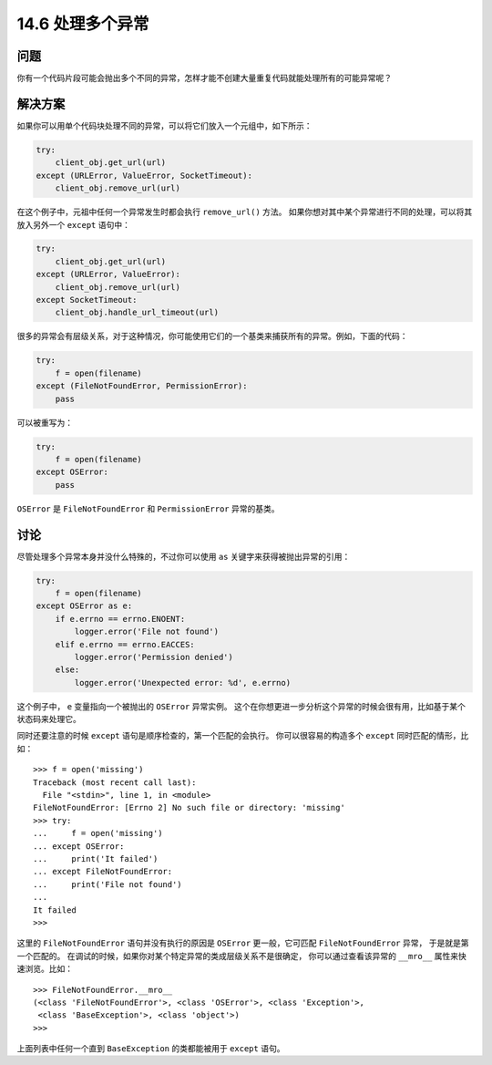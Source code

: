 ==============================
14.6 处理多个异常
==============================

----------
问题
----------
你有一个代码片段可能会抛出多个不同的异常，怎样才能不创建大量重复代码就能处理所有的可能异常呢？

----------
解决方案
----------
如果你可以用单个代码块处理不同的异常，可以将它们放入一个元组中，如下所示：

.. code-block:: python

    try:
        client_obj.get_url(url)
    except (URLError, ValueError, SocketTimeout):
        client_obj.remove_url(url)

在这个例子中，元祖中任何一个异常发生时都会执行 ``remove_url()`` 方法。
如果你想对其中某个异常进行不同的处理，可以将其放入另外一个 ``except`` 语句中：

.. code-block:: python

    try:
        client_obj.get_url(url)
    except (URLError, ValueError):
        client_obj.remove_url(url)
    except SocketTimeout:
        client_obj.handle_url_timeout(url)

很多的异常会有层级关系，对于这种情况，你可能使用它们的一个基类来捕获所有的异常。例如，下面的代码：

.. code-block:: python

    try:
        f = open(filename)
    except (FileNotFoundError, PermissionError):
        pass

可以被重写为：

.. code-block:: python

    try:
        f = open(filename)
    except OSError:
        pass

``OSError`` 是 ``FileNotFoundError`` 和 ``PermissionError`` 异常的基类。

----------
讨论
----------
尽管处理多个异常本身并没什么特殊的，不过你可以使用 ``as`` 关键字来获得被抛出异常的引用：

.. code-block:: python

    try:
        f = open(filename)
    except OSError as e:
        if e.errno == errno.ENOENT:
            logger.error('File not found')
        elif e.errno == errno.EACCES:
            logger.error('Permission denied')
        else:
            logger.error('Unexpected error: %d', e.errno)

这个例子中， ``e`` 变量指向一个被抛出的 ``OSError`` 异常实例。
这个在你想更进一步分析这个异常的时候会很有用，比如基于某个状态码来处理它。

同时还要注意的时候 ``except`` 语句是顺序检查的，第一个匹配的会执行。
你可以很容易的构造多个 ``except`` 同时匹配的情形，比如：

::

    >>> f = open('missing')
    Traceback (most recent call last):
      File "<stdin>", line 1, in <module>
    FileNotFoundError: [Errno 2] No such file or directory: 'missing'
    >>> try:
    ...     f = open('missing')
    ... except OSError:
    ...     print('It failed')
    ... except FileNotFoundError:
    ...     print('File not found')
    ...
    It failed
    >>>

这里的 ``FileNotFoundError`` 语句并没有执行的原因是 ``OSError`` 更一般，它可匹配 ``FileNotFoundError`` 异常，
于是就是第一个匹配的。
在调试的时候，如果你对某个特定异常的类成层级关系不是很确定，
你可以通过查看该异常的 ``__mro__`` 属性来快速浏览。比如：

::

    >>> FileNotFoundError.__mro__
    (<class 'FileNotFoundError'>, <class 'OSError'>, <class 'Exception'>,
     <class 'BaseException'>, <class 'object'>)
    >>>

上面列表中任何一个直到 ``BaseException`` 的类都能被用于 ``except`` 语句。

